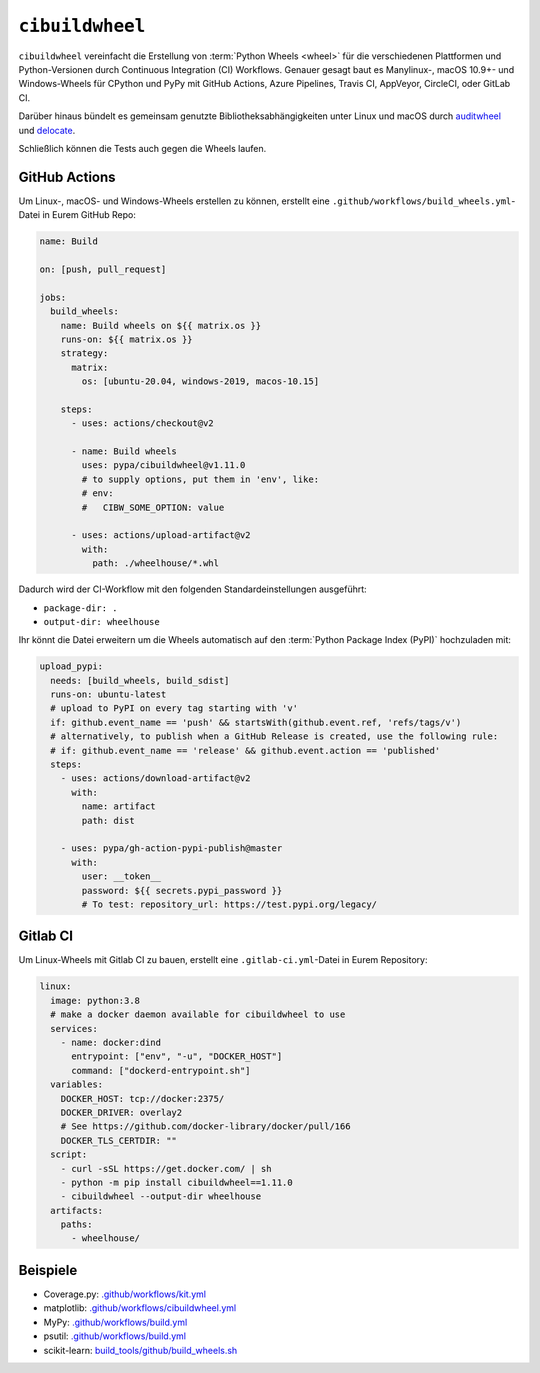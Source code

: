 ``cibuildwheel``
================

``cibuildwheel`` vereinfacht die Erstellung von :term:`Python Wheels <wheel>`
für die verschiedenen Plattformen und Python-Versionen durch Continuous
Integration (CI) Workflows. Genauer gesagt baut es Manylinux-, macOS 10.9+- und
Windows-Wheels für CPython und PyPy mit GitHub Actions, Azure Pipelines, Travis
CI, AppVeyor, CircleCI, oder GitLab CI.

Darüber hinaus bündelt es gemeinsam genutzte Bibliotheksabhängigkeiten unter
Linux und macOS durch `auditwheel <https://github.com/pypa/auditwheel>`_ und
`delocate <https://github.com/matthew-brett/delocate>`_.

Schließlich können die Tests auch gegen die Wheels laufen.

.. seealso::
   * `Docs <https://cibuildwheel.readthedocs.io/>`_
   * `GitHub <https://github.com/pypa/cibuildwheel>`_

GitHub Actions
--------------

Um Linux-, macOS- und Windows-Wheels erstellen zu können, erstellt eine
``.github/workflows/build_wheels.yml``-Datei in Eurem GitHub Repo:

.. code-block:: yaml

    name: Build

    on: [push, pull_request]

    jobs:
      build_wheels:
        name: Build wheels on ${{ matrix.os }}
        runs-on: ${{ matrix.os }}
        strategy:
          matrix:
            os: [ubuntu-20.04, windows-2019, macos-10.15]

        steps:
          - uses: actions/checkout@v2

          - name: Build wheels
            uses: pypa/cibuildwheel@v1.11.0
            # to supply options, put them in 'env', like:
            # env:
            #   CIBW_SOME_OPTION: value

          - uses: actions/upload-artifact@v2
            with:
              path: ./wheelhouse/*.whl

Dadurch wird der CI-Workflow mit den folgenden Standardeinstellungen ausgeführt:

* ``package-dir: .``
* ``output-dir: wheelhouse``

Ihr könnt die Datei erweitern um die Wheels automatisch auf den
:term:`Python Package Index (PyPI)` hochzuladen mit:

.. code-block:: yaml

      upload_pypi:
        needs: [build_wheels, build_sdist]
        runs-on: ubuntu-latest
        # upload to PyPI on every tag starting with 'v'
        if: github.event_name == 'push' && startsWith(github.event.ref, 'refs/tags/v')
        # alternatively, to publish when a GitHub Release is created, use the following rule:
        # if: github.event_name == 'release' && github.event.action == 'published'
        steps:
          - uses: actions/download-artifact@v2
            with:
              name: artifact
              path: dist

          - uses: pypa/gh-action-pypi-publish@master
            with:
              user: __token__
              password: ${{ secrets.pypi_password }}
              # To test: repository_url: https://test.pypi.org/legacy/

.. seealso::
   * `Workflow syntax for GitHub Actions
     <https://docs.github.com/en/actions/reference/workflow-syntax-for-github-actions>`_

Gitlab CI
---------

Um Linux-Wheels mit Gitlab CI zu bauen, erstellt eine  ``.gitlab-ci.yml``-Datei
in Eurem Repository:

.. code-block:: yaml

    linux:
      image: python:3.8
      # make a docker daemon available for cibuildwheel to use
      services:
        - name: docker:dind
          entrypoint: ["env", "-u", "DOCKER_HOST"]
          command: ["dockerd-entrypoint.sh"]
      variables:
        DOCKER_HOST: tcp://docker:2375/
        DOCKER_DRIVER: overlay2
        # See https://github.com/docker-library/docker/pull/166
        DOCKER_TLS_CERTDIR: ""
      script:
        - curl -sSL https://get.docker.com/ | sh
        - python -m pip install cibuildwheel==1.11.0
        - cibuildwheel --output-dir wheelhouse
      artifacts:
        paths:
          - wheelhouse/

.. seealso::
   * `Keyword reference for the .gitlab-ci.yml file
     <https://docs.gitlab.com/ee/ci/yaml/>`_

Beispiele
---------

* Coverage.py: `.github/workflows/kit.yml <https://github.com/nedbat/coveragepy/blob/master/.github/workflows/kit.yml>`_
* matplotlib: `.github/workflows/cibuildwheel.yml <https://github.com/matplotlib/matplotlib/blob/master/.github/workflows/cibuildwheel.yml>`_
* MyPy: `.github/workflows/build.yml
  <https://github.com/mypyc/mypy_mypyc-wheels/blob/master/.github/workflows/build.yml>`_
* psutil: `.github/workflows/build.yml
  <https://github.com/giampaolo/psutil/blob/master/.github/workflows/build.yml>`_
* scikit-learn: `build_tools/github/build_wheels.sh
  <https://github.com/scikit-learn/scikit-learn/blob/main/build_tools/github/build_wheels.sh>`_
